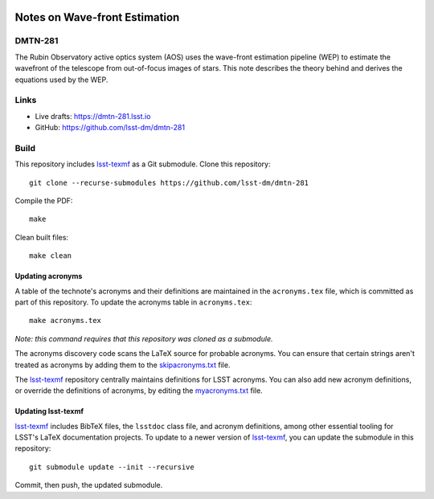 .. image:: https://img.shields.io/badge/dmtn--281-lsst.io-brightgreen.svg
   :target: https://dmtn-281.lsst.io
.. image:: https://github.com/lsst-dm/dmtn-281/workflows/CI/badge.svg
   :target: https://github.com/lsst-dm/dmtn-281/actions/

##############################
Notes on Wave-front Estimation
##############################

DMTN-281
========

The Rubin Observatory active optics system (AOS) uses the wave-front estimation pipeline (WEP) to estimate the wavefront of the telescope from out-of-focus images of stars.  This note describes the theory behind and derives the equations used by the WEP.

Links
=====

- Live drafts: https://dmtn-281.lsst.io
- GitHub: https://github.com/lsst-dm/dmtn-281

Build
=====

This repository includes lsst-texmf_ as a Git submodule.
Clone this repository::

    git clone --recurse-submodules https://github.com/lsst-dm/dmtn-281

Compile the PDF::

    make

Clean built files::

    make clean

Updating acronyms
-----------------

A table of the technote's acronyms and their definitions are maintained in the ``acronyms.tex`` file, which is committed as part of this repository.
To update the acronyms table in ``acronyms.tex``::

    make acronyms.tex

*Note: this command requires that this repository was cloned as a submodule.*

The acronyms discovery code scans the LaTeX source for probable acronyms.
You can ensure that certain strings aren't treated as acronyms by adding them to the `skipacronyms.txt <./skipacronyms.txt>`_ file.

The lsst-texmf_ repository centrally maintains definitions for LSST acronyms.
You can also add new acronym definitions, or override the definitions of acronyms, by editing the `myacronyms.txt <./myacronyms.txt>`_ file.

Updating lsst-texmf
-------------------

`lsst-texmf`_ includes BibTeX files, the ``lsstdoc`` class file, and acronym definitions, among other essential tooling for LSST's LaTeX documentation projects.
To update to a newer version of `lsst-texmf`_, you can update the submodule in this repository::

   git submodule update --init --recursive

Commit, then push, the updated submodule.

.. _lsst-texmf: https://github.com/lsst/lsst-texmf
